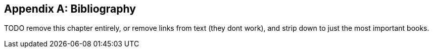 [role="bibliography":"]
[appendix]

Bibliography
------------

TODO remove this chapter entirely,
or remove links from text (they dont work),
and strip down to just the most important books.

////
- [[[tddbe]]] Kent Beck, 'Test Driven Development: By Example', Addison-Wesley
- [[[refactoring]]] Martin Fowler, 'Refactoring', Addison-Wesley  
- [[[seceng]]] Ross Anderson, 'Security Engineering, Second Edition',
  Addison-Wesley: http://www.cl.cam.ac.uk/~rja14/book.html 
- [[[jsgoodparts]]] Douglas Crockford, 
http://oreil.ly/SuXjXq['JavaScript: The Good Parts'], O'Reilly
- [[[twoscoops]]] Daniel Greenfeld and Audrey Roy, 'Two Scoops of Django', http://twoscoopspress.com/products/two-scoops-of-django-1-6
- [[[GOOSGBT]]] Steve Freeman and Nat Pryce, 'Growing
  Object-Oriented Software Guided by Tests', Addison-Wesley
////
